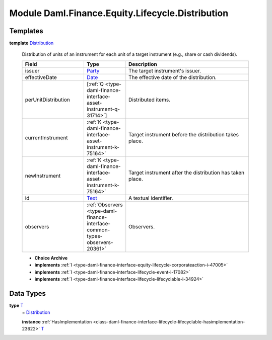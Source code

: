 .. Copyright (c) 2022 Digital Asset (Switzerland) GmbH and/or its affiliates. All rights reserved.
.. SPDX-License-Identifier: Apache-2.0

.. _module-daml-finance-equity-lifecycle-distribution-18526:

Module Daml.Finance.Equity.Lifecycle.Distribution
=================================================

Templates
---------

.. _type-daml-finance-equity-lifecycle-distribution-distribution-95534:

**template** `Distribution <type-daml-finance-equity-lifecycle-distribution-distribution-95534_>`_

  Distribution of units of an instrument for each unit of a target instrument (e\.g\., share or cash dividends)\.
  
  .. list-table::
     :widths: 15 10 30
     :header-rows: 1
  
     * - Field
       - Type
       - Description
     * - issuer
       - `Party <https://docs.daml.com/daml/stdlib/Prelude.html#type-da-internal-lf-party-57932>`_
       - The target instrument's issuer\.
     * - effectiveDate
       - `Date <https://docs.daml.com/daml/stdlib/Prelude.html#type-da-internal-lf-date-32253>`_
       - The effective date of the distribution\.
     * - perUnitDistribution
       - \[:ref:`Q <type-daml-finance-interface-asset-instrument-q-31714>`\]
       - Distributed items\.
     * - currentInstrument
       - :ref:`K <type-daml-finance-interface-asset-instrument-k-75164>`
       - Target instrument before the distribution takes place\.
     * - newInstrument
       - :ref:`K <type-daml-finance-interface-asset-instrument-k-75164>`
       - Target instrument after the distribution has taken place\.
     * - id
       - `Text <https://docs.daml.com/daml/stdlib/Prelude.html#type-ghc-types-text-51952>`_
       - A textual identifier\.
     * - observers
       - :ref:`Observers <type-daml-finance-interface-common-types-observers-20361>`
       - Observers\.
  
  + **Choice Archive**
    

  + **implements** :ref:`I <type-daml-finance-interface-equity-lifecycle-corporateaction-i-47005>`
  
  + **implements** :ref:`I <type-daml-finance-interface-lifecycle-event-i-17082>`
  
  + **implements** :ref:`I <type-daml-finance-interface-lifecycle-lifecyclable-i-34924>`

Data Types
----------

.. _type-daml-finance-equity-lifecycle-distribution-t-73379:

**type** `T <type-daml-finance-equity-lifecycle-distribution-t-73379_>`_
  \= `Distribution <type-daml-finance-equity-lifecycle-distribution-distribution-95534_>`_
  
  **instance** :ref:`HasImplementation <class-daml-finance-interface-lifecycle-lifecyclable-hasimplementation-23622>` `T <type-daml-finance-equity-lifecycle-distribution-t-73379_>`_
